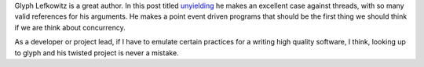 .. title: Glyph's post on threads
.. slug: glyphs-post-on-threads
.. date: 2017-01-14 10:25:00 UTC-08:00
.. tags:
.. category:
.. link:
.. description:
.. type: text

Glyph Lefkowitz is a great author. In this post titled unyielding_ he makes an excellent case against threads, with so
many valid references for his arguments. He makes a point event driven programs that should be the first thing we
should think if we are think about concurrency.

As a developer or project lead, if I have to emulate certain practices for a writing high quality software, I think,
looking up to glyph and his twisted project is never a mistake.


.. _unyielding: https://glyph.twistedmatrix.com/2014/02/unyielding.html

